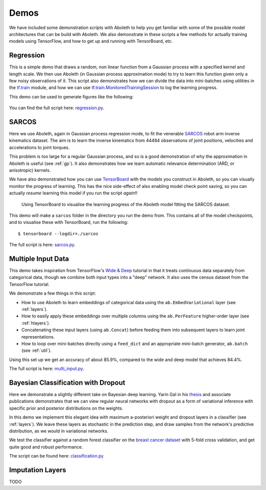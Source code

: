 .. _demo_desc:

Demos
=====

We have included some demonstration scripts with Aboleth to help you get
familiar with some of the possible model architectures that can be build with
Aboleth. We also demonstrate in these scripts a few methods for actually
training models using TensorFlow, and how to get up and running with
TensorBoard, etc. 


.. _regress:

Regression
----------

This is a simple demo that draws a random, non linear function from a Gaussian
process with a specified kernel and length scale. We then use Aboleth (in
Gaussian process approximation mode) to try to learn this function given only a
few noisy observations of it. This script also demonstrates how we can divide
the data into mini-batches using utilities in the `tf.train
<https://www.tensorflow.org/api_docs/python/tf/train>`_ module, and how we can
use `tf.train.MonitoredTrainingSession
<https://www.tensorflow.org/api_docs/python/tf/train/MonitoredTrainingSession>`_
to log the learning progress.   

This demo can be used to generate figures like the following:

.. figure:: GP_approx.png

You can find the full script here: `regression.py
<https://github.com/data61/aboleth/blob/develop/demos/regression.py>`_.
    

.. _sarcos_reg:

SARCOS
------

Here we use Aboleth, again in Gaussian process regression mode, to fit the
venerable `SARCOS <http://www.gaussianprocess.org/gpml/data/>`_ robot arm
inverse kinematics dataset. The aim is to learn the inverse kinematics from
44484 observations of joint positions, velocities and accelerations to joint
torques.

This problem is too large for a regular Gaussian process, and so is a good
demonstration of why the approximation in Aboleth is useful (see :ref:`gp`). It
also demonstrates how we learn automatic relevance determination (ARD, or
anisotropic) kernels.

We have also demonstrated how you can use `TensorBoard
<https://www.tensorflow.org/get_started/summaries_and_tensorboard>`_ with the
models you construct in Aboleth, so you can visually monitor the progress of
learning. This has the nice side-effect of also enabling model check point
saving, so you can actually *resume* learning this model if you run the script
*again*!!

.. figure:: tensorboard_sarcos.png

    Using TensorBoard to visualise the learning progress of the Aboleth model
    fitting the SARCOS dataset. 

This demo will make a ``sarcos`` folder in the directory you run the demo from.
This contains all of the model checkpoints, and to visualise these with
TensorBoard, run the following::

    $ tensorboard --logdir=./sarcos

The full script is here: `sarcos.py
<https://github.com/data61/aboleth/blob/develop/demos/sarcos.py>`_.


.. _multi_in:

Multiple Input Data
-------------------

This demo takes inspiration from TensorFlow's `Wide & Deep
<https://www.tensorflow.org/tutorials/wide_and_deep>`_ tutorial in that it
treats continuous data separately from categorical data, though we combine both
input types into a "deep" network. It also uses the census dataset from the
TensorFlow tutorial.

We demonstrate a few things in this script:

- How to use Aboleth to learn embeddings of categorical data using the
  ``ab.EmbedVariational`` layer (see :ref:`layers`).
- How to easily apply these embeddings over multiple columns using the
  ``ab.PerFeature`` higher-order layer (see :ref:`hlayers`).
- Concatenating these input layers (using ``ab.Concat``) before feeding them
  into subsequent layers to learn joint representations.
- How to loop over mini-batches directly using a ``feed_dict`` and an
  appropriate mini-batch generator, ``ab.batch`` (see :ref:`util`).

Using this set up we get an accuracy of about 85.9%, compared to the wide and
deep model that achieves 84.4%.

The full script is here: `multi_input.py
<https://github.com/data61/aboleth/blob/develop/demos/multi_input.py>`_.


.. _clas_drop:

Bayesian Classification with Dropout
------------------------------------

Here we demonstrate a slightly different take on Bayesian deep learning. Yarin
Gal in his `thesis <http://mlg.eng.cam.ac.uk/yarin/blog_2248.html>`_ and
associate publications demonstrates that we can view regular neural networks
with dropout as a form of variational inference with specific prior and
posterior distributions on the weights.

In this demo we implement this elegant idea with maximum a-posteriori weight
and dropout layers in a classifier (see :ref:`layers`). We leave these layers
as stochastic in the prediction step, and draw samples from the network's
predictive distribution, as we would in variational networks.

We test the classifier against a random forest classifier on the `breast cancer
dataset
<http://archive.ics.uci.edu/ml/datasets/breast+cancer+wisconsin+%28diagnostic%29>`_
with 5-fold cross validation, and get quite good and robust performance.

The script can be found here: `classification.py
<https://github.com/data61/aboleth/blob/develop/demos/classification.py>`_


.. _impute_layers:

Imputation Layers
-----------------

TODO
